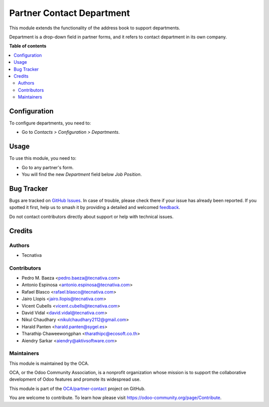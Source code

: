 ==========================
Partner Contact Department
==========================

.. 
   !!!!!!!!!!!!!!!!!!!!!!!!!!!!!!!!!!!!!!!!!!!!!!!!!!!!
   !! This file is generated by oca-gen-addon-readme !!
   !! changes will be overwritten.                   !!
   !!!!!!!!!!!!!!!!!!!!!!!!!!!!!!!!!!!!!!!!!!!!!!!!!!!!
   !! source digest: sha256:0870139b8aa2fa825ff9a3ec5119435417c131bc2e652417b33130d4d57f6fb8
   !!!!!!!!!!!!!!!!!!!!!!!!!!!!!!!!!!!!!!!!!!!!!!!!!!!!

.. |badge1| image:: https://img.shields.io/badge/maturity-Beta-yellow.png
    :target: https://odoo-community.org/page/development-status
    :alt: Beta
.. |badge2| image:: https://img.shields.io/badge/licence-AGPL--3-blue.png
    :target: http://www.gnu.org/licenses/agpl-3.0-standalone.html
    :alt: License: AGPL-3
.. |badge3| image:: https://img.shields.io/badge/github-OCA%2Fpartner--contact-lightgray.png?logo=github
    :target: https://github.com/OCA/partner-contact/tree/17.0/partner_contact_department
    :alt: OCA/partner-contact
.. |badge4| image:: https://img.shields.io/badge/weblate-Translate%20me-F47D42.png
    :target: https://translation.odoo-community.org/projects/partner-contact-17-0/partner-contact-17-0-partner_contact_department
    :alt: Translate me on Weblate
.. |badge5| image:: https://img.shields.io/badge/runboat-Try%20me-875A7B.png
    :target: https://runboat.odoo-community.org/builds?repo=OCA/partner-contact&target_branch=17.0
    :alt: Try me on Runboat

|badge1| |badge2| |badge3| |badge4| |badge5|

This module extends the functionality of the address book to support
departments.

Department is a drop-down field in partner forms, and it refers to
contact department in its own company.

**Table of contents**

.. contents::
   :local:

Configuration
=============

To configure departments, you need to:

-  Go to *Contacts > Configuration > Departments*.

|image1|

.. |image1| image:: https://raw.githubusercontent.com/OCA/partner-contact/17.0/partner_contact_department/path/to/local/image.png

Usage
=====

To use this module, you need to:

-  Go to any partner's form.
-  You will find the new *Department* field below *Job Position*.

Bug Tracker
===========

Bugs are tracked on `GitHub Issues <https://github.com/OCA/partner-contact/issues>`_.
In case of trouble, please check there if your issue has already been reported.
If you spotted it first, help us to smash it by providing a detailed and welcomed
`feedback <https://github.com/OCA/partner-contact/issues/new?body=module:%20partner_contact_department%0Aversion:%2017.0%0A%0A**Steps%20to%20reproduce**%0A-%20...%0A%0A**Current%20behavior**%0A%0A**Expected%20behavior**>`_.

Do not contact contributors directly about support or help with technical issues.

Credits
=======

Authors
-------

* Tecnativa

Contributors
------------

-  Pedro M. Baeza <pedro.baeza@tecnativa.com>
-  Antonio Espinosa <antonio.espinosa@tecnativa.com>
-  Rafael Blasco <rafael.blasco@tecnativa.com>
-  Jairo Llopis <jairo.llopis@tecnativa.com>
-  Vicent Cubells <vicent.cubells@tecnativa.com>
-  David Vidal <david.vidal@tecnativa.com>
-  Nikul Chaudhary <nikulchaudhary2112@gmail.com>
-  Harald Panten <harald.panten@sygel.es>
-  Tharathip Chaweewongphan <tharathipc@ecosoft.co.th>
-  Aiendry Sarkar <aiendry@aktivsoftware.com>

Maintainers
-----------

This module is maintained by the OCA.

.. image:: https://odoo-community.org/logo.png
   :alt: Odoo Community Association
   :target: https://odoo-community.org

OCA, or the Odoo Community Association, is a nonprofit organization whose
mission is to support the collaborative development of Odoo features and
promote its widespread use.

This module is part of the `OCA/partner-contact <https://github.com/OCA/partner-contact/tree/17.0/partner_contact_department>`_ project on GitHub.

You are welcome to contribute. To learn how please visit https://odoo-community.org/page/Contribute.

